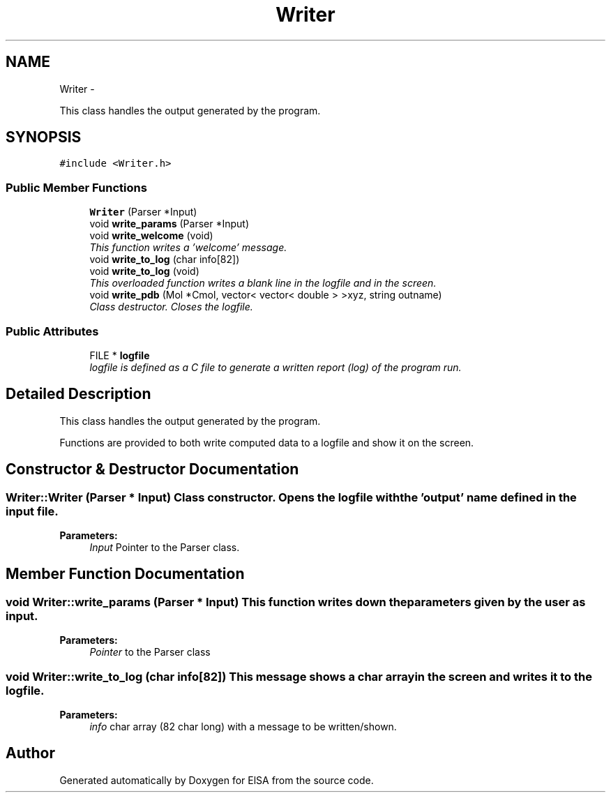 .TH "Writer" 3 "29 Nov 2011" "Version 0.1" "ElSA" \" -*- nroff -*-
.ad l
.nh
.SH NAME
Writer \- 
.PP
This class handles the output generated by the program.  

.SH SYNOPSIS
.br
.PP
.PP
\fC#include <Writer.h>\fP
.SS "Public Member Functions"

.in +1c
.ti -1c
.RI "\fBWriter\fP (Parser *Input)"
.br
.ti -1c
.RI "void \fBwrite_params\fP (Parser *Input)"
.br
.ti -1c
.RI "void \fBwrite_welcome\fP (void)"
.br
.RI "\fIThis function writes a 'welcome' message. \fP"
.ti -1c
.RI "void \fBwrite_to_log\fP (char info[82])"
.br
.ti -1c
.RI "void \fBwrite_to_log\fP (void)"
.br
.RI "\fIThis overloaded function writes a blank line in the logfile and in the screen. \fP"
.ti -1c
.RI "void \fBwrite_pdb\fP (Mol *Cmol, vector< vector< double > >xyz, string outname)"
.br
.RI "\fIClass destructor. Closes the logfile. \fP"
.in -1c
.SS "Public Attributes"

.in +1c
.ti -1c
.RI "FILE * \fBlogfile\fP"
.br
.RI "\fIlogfile is defined as a C file to generate a written report (log) of the program run. \fP"
.in -1c
.SH "Detailed Description"
.PP 
This class handles the output generated by the program. 

Functions are provided to both write computed data to a logfile and show it on the screen. 
.SH "Constructor & Destructor Documentation"
.PP 
.SS "Writer::Writer (Parser * Input)"Class constructor. Opens the logfile with the 'output' name defined in the input file. 
.PP
\fBParameters:\fP
.RS 4
\fIInput\fP Pointer to the Parser class. 
.RE
.PP

.SH "Member Function Documentation"
.PP 
.SS "void Writer::write_params (Parser * Input)"This function writes down the parameters given by the user as input. 
.PP
\fBParameters:\fP
.RS 4
\fIPointer\fP to the Parser class 
.RE
.PP

.SS "void Writer::write_to_log (char info[82])"This message shows a char array in the screen and writes it to the logfile. 
.PP
\fBParameters:\fP
.RS 4
\fIinfo\fP char array (82 char long) with a message to be written/shown. 
.RE
.PP


.SH "Author"
.PP 
Generated automatically by Doxygen for ElSA from the source code.
